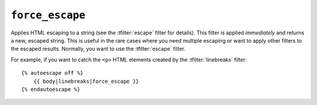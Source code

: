 .. templatefilter:: force_escape

``force_escape``
----------------

Applies HTML escaping to a string (see the :tfilter:`escape` filter for
details). This filter is applied *immediately* and returns a new, escaped
string. This is useful in the rare cases where you need multiple escaping or
want to apply other filters to the escaped results. Normally, you want to use
the :tfilter:`escape` filter.

For example, if you want to catch the ``<p>`` HTML elements created by
the :tfilter:`linebreaks` filter::

    {% autoescape off %}
        {{ body|linebreaks|force_escape }}
    {% endautoescape %}

